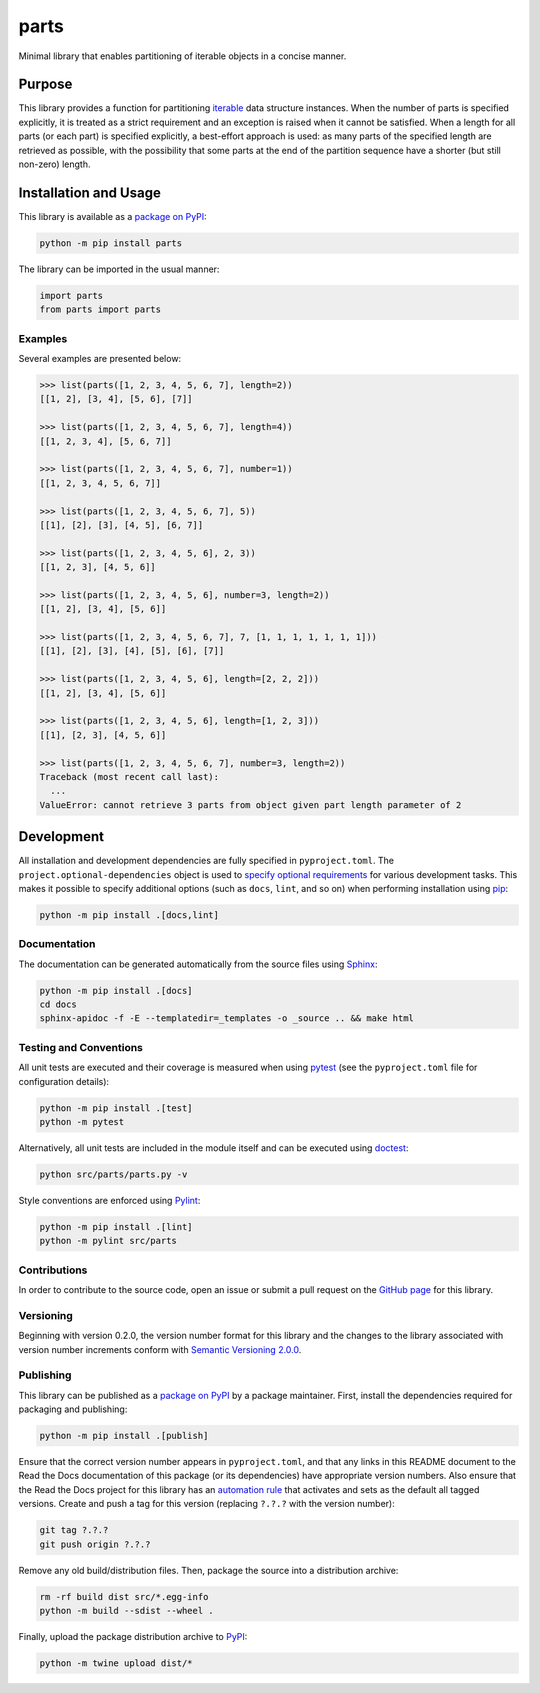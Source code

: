 =====
parts
=====

Minimal library that enables partitioning of iterable objects in a concise manner.

|pypi| |readthedocs| |actions| |coveralls|

.. |pypi| image:: https://badge.fury.io/py/parts.svg
   :target: https://badge.fury.io/py/parts
   :alt: PyPI version and link.

.. |readthedocs| image:: https://readthedocs.org/projects/parts/badge/?version=latest
   :target: https://parts.readthedocs.io/en/latest/?badge=latest
   :alt: Read the Docs documentation status.

.. |actions| image:: https://github.com/lapets/parts/workflows/lint-test-cover-docs/badge.svg
   :target: https://github.com/lapets/parts/actions/workflows/lint-test-cover-docs.yml
   :alt: GitHub Actions status.

.. |coveralls| image:: https://coveralls.io/repos/github/lapets/parts/badge.svg?branch=main
   :target: https://coveralls.io/github/lapets/parts?branch=main
   :alt: Coveralls test coverage summary.

Purpose
-------
This library provides a function for partitioning `iterable <https://docs.python.org/3/glossary.html#term-iterable>`__ data structure instances. When the number of parts is specified explicitly, it is treated as a strict requirement and an exception is raised when it cannot be satisfied. When a length for all parts (or each part) is specified explicitly, a best-effort approach is used: as many parts of the specified length are retrieved as possible, with the possibility that some parts at the end of the partition sequence have a shorter (but still non-zero) length.

Installation and Usage
----------------------
This library is available as a `package on PyPI <https://pypi.org/project/parts>`__:

.. code-block:: bash

    python -m pip install parts

The library can be imported in the usual manner:

.. code-block:: python

    import parts
    from parts import parts

Examples
^^^^^^^^
Several examples are presented below:

.. code-block:: python

    >>> list(parts([1, 2, 3, 4, 5, 6, 7], length=2))
    [[1, 2], [3, 4], [5, 6], [7]]

    >>> list(parts([1, 2, 3, 4, 5, 6, 7], length=4))
    [[1, 2, 3, 4], [5, 6, 7]]

    >>> list(parts([1, 2, 3, 4, 5, 6, 7], number=1))
    [[1, 2, 3, 4, 5, 6, 7]]

    >>> list(parts([1, 2, 3, 4, 5, 6, 7], 5))
    [[1], [2], [3], [4, 5], [6, 7]]

    >>> list(parts([1, 2, 3, 4, 5, 6], 2, 3))
    [[1, 2, 3], [4, 5, 6]]

    >>> list(parts([1, 2, 3, 4, 5, 6], number=3, length=2))
    [[1, 2], [3, 4], [5, 6]]

    >>> list(parts([1, 2, 3, 4, 5, 6, 7], 7, [1, 1, 1, 1, 1, 1, 1]))
    [[1], [2], [3], [4], [5], [6], [7]]

    >>> list(parts([1, 2, 3, 4, 5, 6], length=[2, 2, 2]))
    [[1, 2], [3, 4], [5, 6]]

    >>> list(parts([1, 2, 3, 4, 5, 6], length=[1, 2, 3]))
    [[1], [2, 3], [4, 5, 6]]

    >>> list(parts([1, 2, 3, 4, 5, 6, 7], number=3, length=2))
    Traceback (most recent call last):
      ...
    ValueError: cannot retrieve 3 parts from object given part length parameter of 2

Development
-----------
All installation and development dependencies are fully specified in ``pyproject.toml``. The ``project.optional-dependencies`` object is used to `specify optional requirements <https://peps.python.org/pep-0621>`__ for various development tasks. This makes it possible to specify additional options (such as ``docs``, ``lint``, and so on) when performing installation using `pip <https://pypi.org/project/pip>`__:

.. code-block:: bash

    python -m pip install .[docs,lint]

Documentation
^^^^^^^^^^^^^
The documentation can be generated automatically from the source files using `Sphinx <https://www.sphinx-doc.org>`__:

.. code-block:: bash

    python -m pip install .[docs]
    cd docs
    sphinx-apidoc -f -E --templatedir=_templates -o _source .. && make html

Testing and Conventions
^^^^^^^^^^^^^^^^^^^^^^^
All unit tests are executed and their coverage is measured when using `pytest <https://docs.pytest.org>`__ (see the ``pyproject.toml`` file for configuration details):

.. code-block:: bash

    python -m pip install .[test]
    python -m pytest

Alternatively, all unit tests are included in the module itself and can be executed using `doctest <https://docs.python.org/3/library/doctest.html>`__:

.. code-block:: bash

    python src/parts/parts.py -v

Style conventions are enforced using `Pylint <https://pylint.readthedocs.io>`__:

.. code-block:: bash

    python -m pip install .[lint]
    python -m pylint src/parts

Contributions
^^^^^^^^^^^^^
In order to contribute to the source code, open an issue or submit a pull request on the `GitHub page <https://github.com/lapets/parts>`__ for this library.

Versioning
^^^^^^^^^^
Beginning with version 0.2.0, the version number format for this library and the changes to the library associated with version number increments conform with `Semantic Versioning 2.0.0 <https://semver.org/#semantic-versioning-200>`__.

Publishing
^^^^^^^^^^
This library can be published as a `package on PyPI <https://pypi.org/project/parts>`__ by a package maintainer. First, install the dependencies required for packaging and publishing:

.. code-block:: bash

    python -m pip install .[publish]

Ensure that the correct version number appears in ``pyproject.toml``, and that any links in this README document to the Read the Docs documentation of this package (or its dependencies) have appropriate version numbers. Also ensure that the Read the Docs project for this library has an `automation rule <https://docs.readthedocs.io/en/stable/automation-rules.html>`__ that activates and sets as the default all tagged versions. Create and push a tag for this version (replacing ``?.?.?`` with the version number):

.. code-block:: bash

    git tag ?.?.?
    git push origin ?.?.?

Remove any old build/distribution files. Then, package the source into a distribution archive:

.. code-block:: bash

    rm -rf build dist src/*.egg-info
    python -m build --sdist --wheel .

Finally, upload the package distribution archive to `PyPI <https://pypi.org>`__:

.. code-block:: bash

    python -m twine upload dist/*
